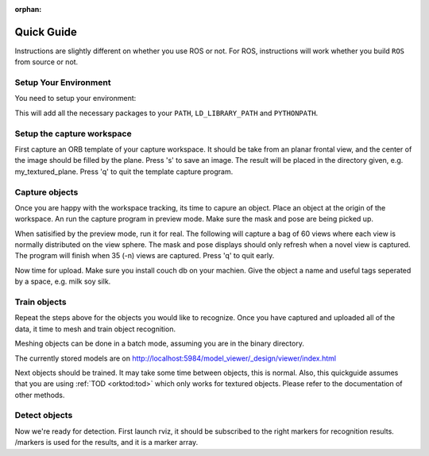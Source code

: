 :orphan:

.. _quickguide:

Quick Guide
###########

Instructions are slightly different on whether you use ROS or not. For ROS, instructions will work whether you build
``ROS`` from source or not.

.. toggle_table::
   :arg1: From Source
   :arg2: From ROS packages

Setup Your Environment
**********************

You need to setup your environment:

.. toggle:: From Source

   .. code-block:: bash
   
         source devel/setup.sh

.. toggle:: From ROS packages

   .. code-block:: bash
   
      source /opt/ros/DISTRO_NAME/setup.sh

This will add all the necessary packages to your ``PATH``, ``LD_LIBRARY_PATH`` and ``PYTHONPATH``.

.. toggle:: From ROS packages

   .. rubric:: Setup ROS
   
   Terminal 1:
   
   .. code-block:: sh
   
      roscore
   
   Terminal 2:
   
   .. code-block:: sh
   
      roslaunch openni_launch openni.launch

Setup the capture workspace
***************************

First capture an ORB template of your capture workspace. It  should be take from an planar frontal view, and the
center of the image should be filled by the plane. Press 's' to save an image. The result will be placed in the
directory given, e.g. my_textured_plane. Press 'q' to quit the template capture program.

.. toggle:: From Source

   .. code-block:: sh
   
      ./object_recognition_capture/apps/orb_template.py -o my_textured_plane

.. toggle:: From ROS packages

   Terminal 3:
   
   .. code-block:: sh
   
      rosrun object_recognition_capture orb_template.py -o my_textured_plane
   
   Try out tracking to see if you got a good template. Press 'q' to quit.
   
   .. code-block:: sh
   
      rosrun object_recognition_capture orb_track.py --track_directory my_textured_plane
   
   Uuse the SXGA (roughly 1 megapixel) mode of your openni device if possible.
   
   .. code-block:: sh
   
      rosrun dynamic_reconfigure dynparam set /openni_node1 image_mode 1

Capture objects
***************

Once you are happy with the workspace tracking, its time to capure an object. Place an object at the origin of the
workspace. An run the capture program in preview mode. Make sure the mask and pose are being picked up.

.. toggle:: From Source

   .. code-block:: sh
   
      ./object_recognition_capture/apps/capture -i my_textured_plane --seg_z_min 0.01 -o silk.bag --preview

.. toggle:: From ROS packages

   .. code-block:: sh
   
      rosrun object_recognition_capture capture -i my_textured_plane --seg_z_min 0.01 -o silk.bag --preview

When satisified by the preview mode, run it for real.  The following will capture a bag of 60 views where each view
is normally distributed on the view sphere. The mask and pose displays should only refresh when a novel view is
captured.  The program will finish when 35 (-n) views are captured. Press 'q' to quit early.

.. toggle:: From Source

   .. code-block:: sh
   
      ./object_recognition_capture/apps/capture -i my_textured_plane --seg_z_min 0.01 -o silk.bag

.. toggle:: From ROS packages

   .. code-block:: sh
   
      rosrun object_recognition_capture capture -i my_textured_plane --seg_z_min 0.01 -o silk.bag

Now time for upload. Make sure you install couch db on your machien. Give the object a name and useful tags seperated by a space, e.g. milk soy silk.

.. toggle:: From Source

   .. code-block:: sh
   
      ./object_recognition_capture/apps/upload -i silk.bag -n 'Silk' milk soy silk --commit

.. toggle:: From ROS packages

   .. code-block:: sh
   
      rosrun object_recognition_capture upload -i silk.bag -n 'Silk' milk soy silk --commit

Train objects
*************

Repeat the steps above for the objects you would like to recognize. Once you have captured and uploaded all of the
data, it time to mesh and train object recognition.

Meshing objects can be done in a batch mode, assuming you are in the binary directory.


.. toggle:: From Source

   .. code-block:: sh
   
      ./object_recognition_reconstruction/apps/mesh_object --all --visualize --commit

.. toggle:: From ROS packages

   .. code-block:: sh

    rosrun object_recognition_reconstruction mesh_object --all --visualize --commit

The currently stored models are on http://localhost:5984/model_viewer/_design/viewer/index.html

Next objects should be trained. It may take some time between objects, this is normal. Also, this quickguide assumes
that you are using :ref:`TOD <orktod:tod>` which only works for textured objects. Please refer to the documentation
of other methods.

.. toggle:: From Source

   .. code-block:: sh
   
      ./object_recognition_core/apps/training \
      -c object_recognition_tod/conf/config_training.tod \
      --visualize

.. toggle:: From ROS packages

   .. code-block:: sh

      rosrun object_recognition_core training \
      -c `rospack find object_recognition_tod`/conf/config_training.tod \
      --visualize

Detect objects
**************

Now we're ready for detection. First launch rviz, it should be subscribed to the right markers for recognition
results. /markers is used for the results, and it is a marker array.

.. toggle:: From Source

   .. code-block:: sh
   
      ./rosrun object_recognition_core/apps/detection \
      -c object_recognition_tod/conf/config_detection.tod \
      --visualize

.. toggle:: From ROS packages

   .. code-block:: sh
   
      rosrun object_recognition_core detection \
      -c `rospack find object_recognition_tod`/conf/config_detection.tod \
      --visualize
